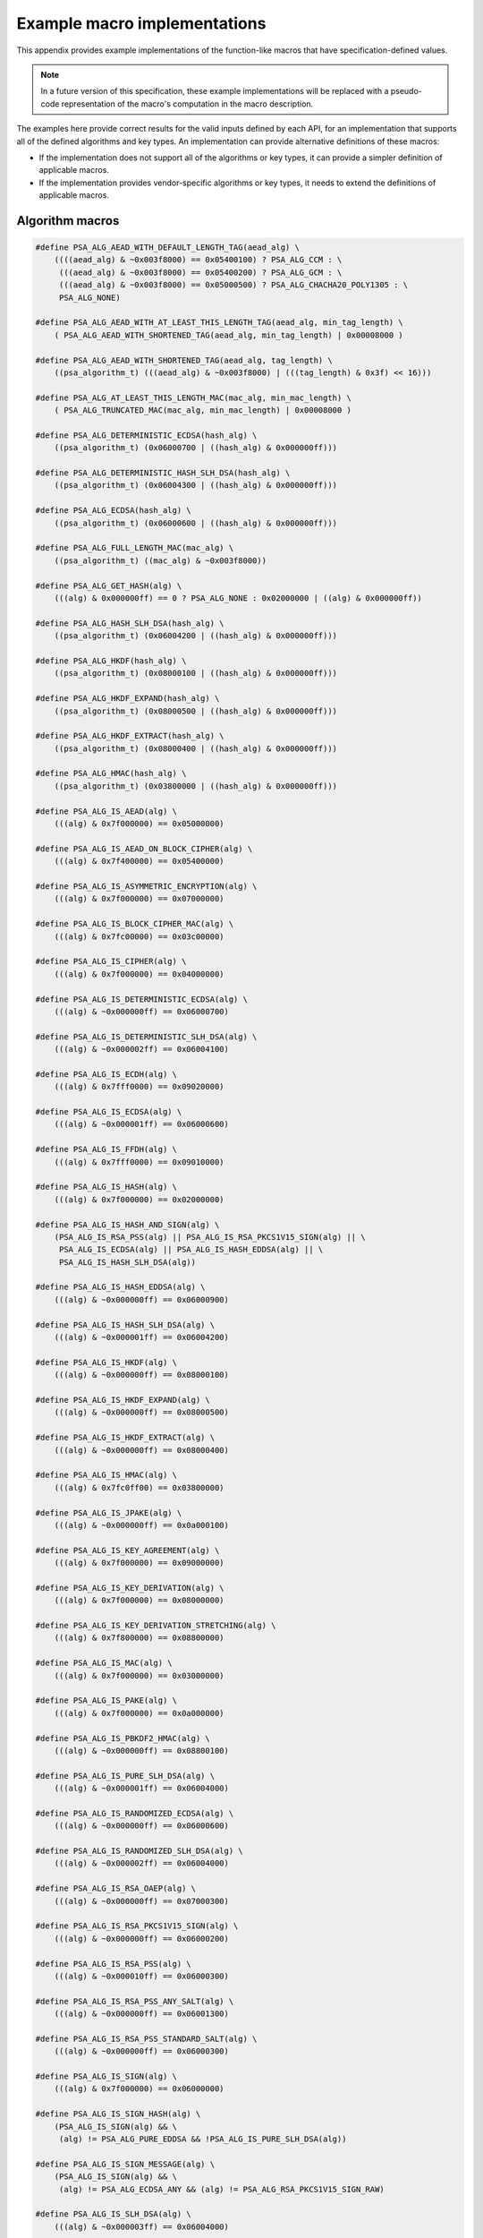 .. SPDX-FileCopyrightText: Copyright 2020-2024 Arm Limited and/or its affiliates <open-source-office@arm.com>
.. SPDX-License-Identifier: CC-BY-SA-4.0 AND LicenseRef-Patent-license

.. _appendix-specdef-values:

Example macro implementations
-----------------------------

This appendix provides example implementations of the function-like macros that have specification-defined values.

.. note::
    In a future version of this specification, these example implementations will be replaced with a pseudo-code representation of the macro's computation in the macro description.

The examples here provide correct results for the valid inputs defined by each API, for an implementation that supports all of the defined algorithms and key types. An implementation can provide alternative definitions of these macros:

*   If the implementation does not support all of the algorithms or key types, it can provide a simpler definition of applicable macros.
*   If the implementation provides vendor-specific algorithms or key types, it needs to extend the definitions of applicable macros.

Algorithm macros
~~~~~~~~~~~~~~~~

.. code-block:: xref

    #define PSA_ALG_AEAD_WITH_DEFAULT_LENGTH_TAG(aead_alg) \
        ((((aead_alg) & ~0x003f8000) == 0x05400100) ? PSA_ALG_CCM : \
         (((aead_alg) & ~0x003f8000) == 0x05400200) ? PSA_ALG_GCM : \
         (((aead_alg) & ~0x003f8000) == 0x05000500) ? PSA_ALG_CHACHA20_POLY1305 : \
         PSA_ALG_NONE)

    #define PSA_ALG_AEAD_WITH_AT_LEAST_THIS_LENGTH_TAG(aead_alg, min_tag_length) \
        ( PSA_ALG_AEAD_WITH_SHORTENED_TAG(aead_alg, min_tag_length) | 0x00008000 )

    #define PSA_ALG_AEAD_WITH_SHORTENED_TAG(aead_alg, tag_length) \
        ((psa_algorithm_t) (((aead_alg) & ~0x003f8000) | (((tag_length) & 0x3f) << 16)))

    #define PSA_ALG_AT_LEAST_THIS_LENGTH_MAC(mac_alg, min_mac_length) \
        ( PSA_ALG_TRUNCATED_MAC(mac_alg, min_mac_length) | 0x00008000 )

    #define PSA_ALG_DETERMINISTIC_ECDSA(hash_alg) \
        ((psa_algorithm_t) (0x06000700 | ((hash_alg) & 0x000000ff)))

    #define PSA_ALG_DETERMINISTIC_HASH_SLH_DSA(hash_alg) \
        ((psa_algorithm_t) (0x06004300 | ((hash_alg) & 0x000000ff)))

    #define PSA_ALG_ECDSA(hash_alg) \
        ((psa_algorithm_t) (0x06000600 | ((hash_alg) & 0x000000ff)))

    #define PSA_ALG_FULL_LENGTH_MAC(mac_alg) \
        ((psa_algorithm_t) ((mac_alg) & ~0x003f8000))

    #define PSA_ALG_GET_HASH(alg) \
        (((alg) & 0x000000ff) == 0 ? PSA_ALG_NONE : 0x02000000 | ((alg) & 0x000000ff))

    #define PSA_ALG_HASH_SLH_DSA(hash_alg) \
        ((psa_algorithm_t) (0x06004200 | ((hash_alg) & 0x000000ff)))

    #define PSA_ALG_HKDF(hash_alg) \
        ((psa_algorithm_t) (0x08000100 | ((hash_alg) & 0x000000ff)))

    #define PSA_ALG_HKDF_EXPAND(hash_alg) \
        ((psa_algorithm_t) (0x08000500 | ((hash_alg) & 0x000000ff)))

    #define PSA_ALG_HKDF_EXTRACT(hash_alg) \
        ((psa_algorithm_t) (0x08000400 | ((hash_alg) & 0x000000ff)))

    #define PSA_ALG_HMAC(hash_alg) \
        ((psa_algorithm_t) (0x03800000 | ((hash_alg) & 0x000000ff)))

    #define PSA_ALG_IS_AEAD(alg) \
        (((alg) & 0x7f000000) == 0x05000000)

    #define PSA_ALG_IS_AEAD_ON_BLOCK_CIPHER(alg) \
        (((alg) & 0x7f400000) == 0x05400000)

    #define PSA_ALG_IS_ASYMMETRIC_ENCRYPTION(alg) \
        (((alg) & 0x7f000000) == 0x07000000)

    #define PSA_ALG_IS_BLOCK_CIPHER_MAC(alg) \
        (((alg) & 0x7fc00000) == 0x03c00000)

    #define PSA_ALG_IS_CIPHER(alg) \
        (((alg) & 0x7f000000) == 0x04000000)

    #define PSA_ALG_IS_DETERMINISTIC_ECDSA(alg) \
        (((alg) & ~0x000000ff) == 0x06000700)

    #define PSA_ALG_IS_DETERMINISTIC_SLH_DSA(alg) \
        (((alg) & ~0x000002ff) == 0x06004100)

    #define PSA_ALG_IS_ECDH(alg) \
        (((alg) & 0x7fff0000) == 0x09020000)

    #define PSA_ALG_IS_ECDSA(alg) \
        (((alg) & ~0x000001ff) == 0x06000600)

    #define PSA_ALG_IS_FFDH(alg) \
        (((alg) & 0x7fff0000) == 0x09010000)

    #define PSA_ALG_IS_HASH(alg) \
        (((alg) & 0x7f000000) == 0x02000000)

    #define PSA_ALG_IS_HASH_AND_SIGN(alg) \
        (PSA_ALG_IS_RSA_PSS(alg) || PSA_ALG_IS_RSA_PKCS1V15_SIGN(alg) || \
         PSA_ALG_IS_ECDSA(alg) || PSA_ALG_IS_HASH_EDDSA(alg) || \
         PSA_ALG_IS_HASH_SLH_DSA(alg))

    #define PSA_ALG_IS_HASH_EDDSA(alg) \
        (((alg) & ~0x000000ff) == 0x06000900)

    #define PSA_ALG_IS_HASH_SLH_DSA(alg) \
        (((alg) & ~0x000001ff) == 0x06004200)

    #define PSA_ALG_IS_HKDF(alg) \
        (((alg) & ~0x000000ff) == 0x08000100)

    #define PSA_ALG_IS_HKDF_EXPAND(alg) \
        (((alg) & ~0x000000ff) == 0x08000500)

    #define PSA_ALG_IS_HKDF_EXTRACT(alg) \
        (((alg) & ~0x000000ff) == 0x08000400)

    #define PSA_ALG_IS_HMAC(alg) \
        (((alg) & 0x7fc0ff00) == 0x03800000)

    #define PSA_ALG_IS_JPAKE(alg) \
        (((alg) & ~0x000000ff) == 0x0a000100)

    #define PSA_ALG_IS_KEY_AGREEMENT(alg) \
        (((alg) & 0x7f000000) == 0x09000000)

    #define PSA_ALG_IS_KEY_DERIVATION(alg) \
        (((alg) & 0x7f000000) == 0x08000000)

    #define PSA_ALG_IS_KEY_DERIVATION_STRETCHING(alg) \
        (((alg) & 0x7f800000) == 0x08800000)

    #define PSA_ALG_IS_MAC(alg) \
        (((alg) & 0x7f000000) == 0x03000000)

    #define PSA_ALG_IS_PAKE(alg) \
        (((alg) & 0x7f000000) == 0x0a000000)

    #define PSA_ALG_IS_PBKDF2_HMAC(alg) \
        (((alg) & ~0x000000ff) == 0x08800100)

    #define PSA_ALG_IS_PURE_SLH_DSA(alg) \
        (((alg) & ~0x000001ff) == 0x06004000)

    #define PSA_ALG_IS_RANDOMIZED_ECDSA(alg) \
        (((alg) & ~0x000000ff) == 0x06000600)

    #define PSA_ALG_IS_RANDOMIZED_SLH_DSA(alg) \
        (((alg) & ~0x000002ff) == 0x06004000)

    #define PSA_ALG_IS_RSA_OAEP(alg) \
        (((alg) & ~0x000000ff) == 0x07000300)

    #define PSA_ALG_IS_RSA_PKCS1V15_SIGN(alg) \
        (((alg) & ~0x000000ff) == 0x06000200)

    #define PSA_ALG_IS_RSA_PSS(alg) \
        (((alg) & ~0x000010ff) == 0x06000300)

    #define PSA_ALG_IS_RSA_PSS_ANY_SALT(alg) \
        (((alg) & ~0x000000ff) == 0x06001300)

    #define PSA_ALG_IS_RSA_PSS_STANDARD_SALT(alg) \
        (((alg) & ~0x000000ff) == 0x06000300)

    #define PSA_ALG_IS_SIGN(alg) \
        (((alg) & 0x7f000000) == 0x06000000)

    #define PSA_ALG_IS_SIGN_HASH(alg) \
        (PSA_ALG_IS_SIGN(alg) && \
         (alg) != PSA_ALG_PURE_EDDSA && !PSA_ALG_IS_PURE_SLH_DSA(alg))

    #define PSA_ALG_IS_SIGN_MESSAGE(alg) \
        (PSA_ALG_IS_SIGN(alg) && \
         (alg) != PSA_ALG_ECDSA_ANY && (alg) != PSA_ALG_RSA_PKCS1V15_SIGN_RAW)

    #define PSA_ALG_IS_SLH_DSA(alg) \
        (((alg) & ~0x000003ff) == 0x06004000)

    #define PSA_ALG_IS_SP800_108_COUNTER_HMAC(alg) \
        (((alg) & ~0x000000ff) == 0x08000700)

    #define PSA_ALG_IS_SPAKE2P(alg) \
        (((alg) & ~0x000003ff) == 0x0a000400)

    #define PSA_ALG_IS_SPAKE2P_CMAC(alg) \
        (((alg) & ~0x000000ff) == 0x0a000500)

    #define PSA_ALG_IS_SPAKE2P_HMAC(alg) \
        (((alg) & ~0x000000ff) == 0x0a000400)

    #define PSA_ALG_IS_STANDALONE_KEY_AGREEMENT(alg) \
        (((alg) & 0x7f00ffff) == 0x09000000)

    #define PSA_ALG_IS_STREAM_CIPHER(alg) \
        (((alg) & 0x7f800000) == 0x04800000)

    #define PSA_ALG_IS_TLS12_PRF(alg) \
        (((alg) & ~0x000000ff) == 0x08000200)

    #define PSA_ALG_IS_TLS12_PSK_TO_MS(alg) \
        (((alg) & ~0x000000ff) == 0x08000300)

    #define PSA_ALG_IS_WILDCARD(alg) \
        ((PSA_ALG_GET_HASH(alg) == PSA_ALG_ANY_HASH) || \
         (((alg) & 0x7f008000) == 0x03008000) || \
         (((alg) & 0x7f008000) == 0x05008000))

    #define PSA_ALG_JPAKE(hash_alg) \
        ((psa_algorithm_t) (0x0a000100 | ((hash_alg) & 0x000000ff)))

    #define PSA_ALG_KEY_AGREEMENT(ka_alg, kdf_alg) \
        ((ka_alg) | (kdf_alg))

    #define PSA_ALG_KEY_AGREEMENT_GET_BASE(alg) \
        ((psa_algorithm_t)((alg) & 0xff7f0000))

    #define PSA_ALG_KEY_AGREEMENT_GET_KDF(alg) \
        ((psa_algorithm_t)((alg) & 0xfe80ffff))

    #define PSA_ALG_PBKDF2_HMAC(hash_alg) \
        ((psa_algorithm_t)(0x08800100 | ((hash_alg) & 0x000000ff)))

    #define PSA_ALG_RSA_OAEP(hash_alg) \
        ((psa_algorithm_t)(0x07000300 | ((hash_alg) & 0x000000ff)))

    #define PSA_ALG_RSA_PKCS1V15_SIGN(hash_alg) \
        ((psa_algorithm_t)(0x06000200 | ((hash_alg) & 0x000000ff)))

    #define PSA_ALG_RSA_PSS(hash_alg) \
        ((psa_algorithm_t)(0x06000300 | ((hash_alg) & 0x000000ff)))

    #define PSA_ALG_RSA_PSS_ANY_SALT(hash_alg) \
        ((psa_algorithm_t)(0x06001300 | ((hash_alg) & 0x000000ff)))

    #define PSA_ALG_SP800_108_COUNTER_HMAC(hash_alg) \
        ((psa_algorithm_t) (0x08000700 | ((hash_alg) & 0x000000ff)))

    #define PSA_ALG_SPAKE2P_CMAC(hash_alg) \
        ((psa_algorithm_t) (0x0a000500 | ((hash_alg) & 0x000000ff)))

    #define PSA_ALG_SPAKE2P_HMAC(hash_alg) \
        ((psa_algorithm_t) (0x0a000400 | ((hash_alg) & 0x000000ff)))

    #define PSA_ALG_TLS12_PRF(hash_alg) \
        ((psa_algorithm_t) (0x08000200 | ((hash_alg) & 0x000000ff)))

    #define PSA_ALG_TLS12_PSK_TO_MS(hash_alg) \
        ((psa_algorithm_t) (0x08000300 | ((hash_alg) & 0x000000ff)))

    #define PSA_ALG_TRUNCATED_MAC(mac_alg, mac_length) \
        ((psa_algorithm_t) (((mac_alg) & ~0x003f8000) | (((mac_length) & 0x3f) << 16)))

    #define PSA_PAKE_PRIMITIVE(pake_type, pake_family, pake_bits) \
        ((pake_bits & 0xFFFF) != pake_bits) ? 0 :                 \
        ((psa_pake_primitive_t) (((pake_type) << 24 |             \
                (pake_family) << 16) | (pake_bits)))

    #define PSA_PAKE_PRIMITIVE_GET_BITS(pake_primitive) \
        ((size_t)(pake_primitive & 0xFFFF))

    #define PSA_PAKE_PRIMITIVE_GET_FAMILY(pake_primitive) \
        ((psa_pake_family_t)((pake_primitive >> 16) & 0xFF))

    #define PSA_PAKE_PRIMITIVE_GET_TYPE(pake_primitive) \
        ((psa_pake_primitive_type_t)((pake_primitive >> 24) & 0xFF))

.. _appendix-specdef-key-values:

Key type macros
~~~~~~~~~~~~~~~

.. code-block:: xref

    #define PSA_BLOCK_CIPHER_BLOCK_LENGTH(type) \
        (1u << (((type) >> 8) & 7))

    #define PSA_KEY_TYPE_DH_GET_FAMILY(type) \
        ((psa_dh_family_t) ((type) & 0x007f))

    #define PSA_KEY_TYPE_DH_KEY_PAIR(group) \
        ((psa_key_type_t) (0x7200 | ((group) & 0x007f)))

    #define PSA_KEY_TYPE_DH_PUBLIC_KEY(group) \
        ((psa_key_type_t) (0x4200 | ((group) & 0x007f)))

    #define PSA_KEY_TYPE_ECC_GET_FAMILY(type) \
        ((psa_ecc_family_t) ((type) & 0x007f))

    #define PSA_KEY_TYPE_ECC_KEY_PAIR(curve) \
        ((psa_key_type_t) (0x7100 | ((curve) & 0x007f)))

    #define PSA_KEY_TYPE_ECC_PUBLIC_KEY(curve) \
        ((psa_key_type_t) (0x4100 | ((curve) & 0x007f)))

    #define PSA_KEY_TYPE_IS_ASYMMETRIC(type) \
        (((type) & 0x4000) == 0x4000)

    #define PSA_KEY_TYPE_IS_DH(type) \
        ((PSA_KEY_TYPE_PUBLIC_KEY_OF_KEY_PAIR(type) & 0xff80) == 0x4200)

    #define PSA_KEY_TYPE_IS_DH_KEY_PAIR(type) \
        (((type) & 0xff80) == 0x7200)

    #define PSA_KEY_TYPE_IS_DH_PUBLIC_KEY(type) \
        (((type) & 0xff80) == 0x4200)

    #define PSA_KEY_TYPE_IS_ECC(type) \
        ((PSA_KEY_TYPE_PUBLIC_KEY_OF_KEY_PAIR(type) & 0xff80) == 0x4100)

    #define PSA_KEY_TYPE_IS_ECC_KEY_PAIR(type) \
        (((type) & 0xff80) == 0x7100)

    #define PSA_KEY_TYPE_IS_ECC_PUBLIC_KEY(type) \
        (((type) & 0xff80) == 0x4100)

    #define PSA_KEY_TYPE_IS_KEY_PAIR(type) \
        (((type) & 0x7000) == 0x7000)

    #define PSA_KEY_TYPE_IS_PUBLIC_KEY(type) \
        (((type) & 0x7000) == 0x4000)

    #define PSA_KEY_TYPE_IS_RSA(type) \
        (PSA_KEY_TYPE_PUBLIC_KEY_OF_KEY_PAIR(type) == 0x4001)

    #define PSA_KEY_TYPE_IS_SLH_DSA(type) \
        ((PSA_KEY_TYPE_PUBLIC_KEY_OF_KEY_PAIR(type) & 0xff80) == 0x4180)

    #define PSA_KEY_TYPE_IS_SLH_DSA_KEY_PAIR(type) \
        (((type) & 0xff80) == 0x7180)

    #define PSA_KEY_TYPE_IS_SLH_DSA_PUBLIC_KEY(type) \
        (((type) & 0xff80) == 0x4180)

    #define PSA_KEY_TYPE_IS_SPAKE2P(type) \
        ((PSA_KEY_TYPE_PUBLIC_KEY_OF_KEY_PAIR(type) & 0xff80) == 0x4400)

    #define PSA_KEY_TYPE_IS_SPAKE2P_KEY_PAIR(type) \
        (((type) & 0xff80) == 0x7400)

    #define PSA_KEY_TYPE_IS_SPAKE2P_PUBLIC_KEY(type) \
        (((type) & 0xff80) == 0x4400)

    #define PSA_KEY_TYPE_IS_UNSTRUCTURED(type) \
        (((type) & 0x7000) == 0x1000 || ((type) & 0x7000) == 0x2000)

    #define PSA_KEY_TYPE_KEY_PAIR_OF_PUBLIC_KEY(type) \
        ((psa_key_type_t) ((type) | 0x3000))

    #define PSA_KEY_TYPE_PUBLIC_KEY_OF_KEY_PAIR(type) \
        ((psa_key_type_t) ((type) & ~0x3000))

    #define PSA_KEY_TYPE_SLH_DSA_GET_FAMILY(type) \
        ((psa_slh_dsa_family_t) ((type) & 0x007f))

    #define PSA_KEY_TYPE_SLH_DSA_KEY_PAIR(set) \
        ((psa_key_type_t) (0x7180 | ((set) & 0x007f)))

    #define PSA_KEY_TYPE_SLH_DSA_PUBLIC_KEY(set) \
        ((psa_key_type_t) (0x4180 | ((set) & 0x007f)))

    #define PSA_KEY_TYPE_SPAKE2P_GET_FAMILY(type) \
        ((psa_ecc_family_t) ((type) & 0x007f))

    #define PSA_KEY_TYPE_SPAKE2P_KEY_PAIR(curve) \
        ((psa_key_type_t) (0x7400 | ((curve) & 0x007f)))

    #define PSA_KEY_TYPE_SPAKE2P_PUBLIC_KEY(curve) \
        ((psa_key_type_t) (0x4400 | ((curve) & 0x007f)))

Hash suspend state macros
~~~~~~~~~~~~~~~~~~~~~~~~~

.. code-block:: xref

    #define PSA_HASH_SUSPEND_HASH_STATE_FIELD_LENGTH(alg) \
        ((alg)==PSA_ALG_MD2 ? 64 : \
         (alg)==PSA_ALG_MD4 || (alg)==PSA_ALG_MD5 ? 16 : \
         (alg)==PSA_ALG_RIPEMD160 || (alg)==PSA_ALG_SHA_1 ? 20 : \
         (alg)==PSA_ALG_SHA_224 || (alg)==PSA_ALG_SHA_256 ? 32 : \
         (alg)==PSA_ALG_SHA_512 || (alg)==PSA_ALG_SHA_384 || \
            (alg)==PSA_ALG_SHA_512_224 || (alg)==PSA_ALG_SHA_512_256 ? 64 : \
         0)

    #define PSA_HASH_SUSPEND_INPUT_LENGTH_FIELD_LENGTH(alg) \
        ((alg)==PSA_ALG_MD2 ? 1 : \
         (alg)==PSA_ALG_MD4 || (alg)==PSA_ALG_MD5 || (alg)==PSA_ALG_RIPEMD160 || \
            (alg)==PSA_ALG_SHA_1 || (alg)==PSA_ALG_SHA_224 || (alg)==PSA_ALG_SHA_256 ? 8 : \
         (alg)==PSA_ALG_SHA_512 || (alg)==PSA_ALG_SHA_384 || \
            (alg)==PSA_ALG_SHA_512_224 || (alg)==PSA_ALG_SHA_512_256 ? 16 : \
         0)

    #define PSA_HASH_SUSPEND_OUTPUT_SIZE(alg) \
        (PSA_HASH_SUSPEND_ALGORITHM_FIELD_LENGTH + \
         PSA_HASH_SUSPEND_INPUT_LENGTH_FIELD_LENGTH(alg) + \
         PSA_HASH_SUSPEND_HASH_STATE_FIELD_LENGTH(alg) + \
         PSA_HASH_BLOCK_LENGTH(alg) - 1)
